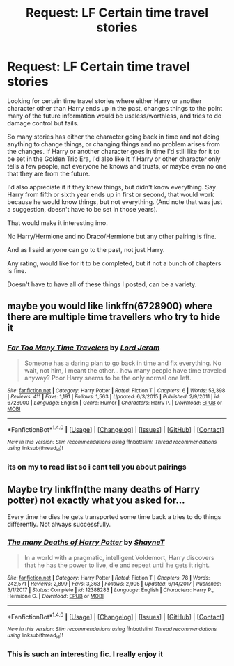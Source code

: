 #+TITLE: Request: LF Certain time travel stories

* Request: LF Certain time travel stories
:PROPERTIES:
:Author: SnarkyAndProud
:Score: 2
:DateUnix: 1519801229.0
:DateShort: 2018-Feb-28
:FlairText: Request
:END:
Looking for certain time travel stories where either Harry or another character other than Harry ends up in the past, changes things to the point many of the future information would be useless/worthless, and tries to do damage control but fails.

So many stories has either the character going back in time and not doing anything to change things, or changing things and no problem arises from the changes. If Harry or another character goes in time I'd still like for it to be set in the Golden Trio Era, I'd also like it if Harry or other character only tells a few people, not everyone he knows and trusts, or maybe even no one that they are from the future.

I'd also appreciate it if they knew things, but didn't know everything. Say Harry from fifth or sixth year ends up in first or second, that would work because he would know things, but not everything. (And note that was just a suggestion, doesn't have to be set in those years).

That would make it interesting imo.

No Harry/Hermione and no Draco/Hermione but any other pairing is fine.

And as I said anyone can go to the past, not just Harry.

Any rating, would like for it to be completed, but if not a bunch of chapters is fine.

Doesn't have to have all of these things I posted, can be a variety.


** maybe you would like linkffn(6728900) where there are multiple time travellers who try to hide it
:PROPERTIES:
:Author: natus92
:Score: 3
:DateUnix: 1519812348.0
:DateShort: 2018-Feb-28
:END:

*** [[http://www.fanfiction.net/s/6728900/1/][*/Far Too Many Time Travelers/*]] by [[https://www.fanfiction.net/u/13839/Lord-Jeram][/Lord Jeram/]]

#+begin_quote
  Someone has a daring plan to go back in time and fix everything. No wait, not him, I meant the other... how many people have time traveled anyway? Poor Harry seems to be the only normal one left.
#+end_quote

^{/Site/: [[http://www.fanfiction.net/][fanfiction.net]] *|* /Category/: Harry Potter *|* /Rated/: Fiction T *|* /Chapters/: 6 *|* /Words/: 53,398 *|* /Reviews/: 411 *|* /Favs/: 1,191 *|* /Follows/: 1,563 *|* /Updated/: 6/3/2015 *|* /Published/: 2/9/2011 *|* /id/: 6728900 *|* /Language/: English *|* /Genre/: Humor *|* /Characters/: Harry P. *|* /Download/: [[http://www.ff2ebook.com/old/ffn-bot/index.php?id=6728900&source=ff&filetype=epub][EPUB]] or [[http://www.ff2ebook.com/old/ffn-bot/index.php?id=6728900&source=ff&filetype=mobi][MOBI]]}

--------------

*FanfictionBot*^{1.4.0} *|* [[[https://github.com/tusing/reddit-ffn-bot/wiki/Usage][Usage]]] | [[[https://github.com/tusing/reddit-ffn-bot/wiki/Changelog][Changelog]]] | [[[https://github.com/tusing/reddit-ffn-bot/issues/][Issues]]] | [[[https://github.com/tusing/reddit-ffn-bot/][GitHub]]] | [[[https://www.reddit.com/message/compose?to=tusing][Contact]]]

^{/New in this version: Slim recommendations using/ ffnbot!slim! /Thread recommendations using/ linksub(thread_id)!}
:PROPERTIES:
:Author: FanfictionBot
:Score: 1
:DateUnix: 1519812359.0
:DateShort: 2018-Feb-28
:END:


*** its on my to read list so i cant tell you about pairings
:PROPERTIES:
:Author: natus92
:Score: 1
:DateUnix: 1519812420.0
:DateShort: 2018-Feb-28
:END:


** Maybe try linkffn(the many deaths of Harry potter) not exactly what you asked for...

Every time he dies he gets transported some time back a tries to do things differently. Not always successfully.
:PROPERTIES:
:Author: heavy__rain
:Score: 3
:DateUnix: 1519827185.0
:DateShort: 2018-Feb-28
:END:

*** [[http://www.fanfiction.net/s/12388283/1/][*/The many Deaths of Harry Potter/*]] by [[https://www.fanfiction.net/u/1541014/ShayneT][/ShayneT/]]

#+begin_quote
  In a world with a pragmatic, intelligent Voldemort, Harry discovers that he has the power to live, die and repeat until he gets it right.
#+end_quote

^{/Site/: [[http://www.fanfiction.net/][fanfiction.net]] *|* /Category/: Harry Potter *|* /Rated/: Fiction T *|* /Chapters/: 78 *|* /Words/: 242,571 *|* /Reviews/: 2,899 *|* /Favs/: 3,363 *|* /Follows/: 2,905 *|* /Updated/: 6/14/2017 *|* /Published/: 3/1/2017 *|* /Status/: Complete *|* /id/: 12388283 *|* /Language/: English *|* /Characters/: Harry P., Hermione G. *|* /Download/: [[http://www.ff2ebook.com/old/ffn-bot/index.php?id=12388283&source=ff&filetype=epub][EPUB]] or [[http://www.ff2ebook.com/old/ffn-bot/index.php?id=12388283&source=ff&filetype=mobi][MOBI]]}

--------------

*FanfictionBot*^{1.4.0} *|* [[[https://github.com/tusing/reddit-ffn-bot/wiki/Usage][Usage]]] | [[[https://github.com/tusing/reddit-ffn-bot/wiki/Changelog][Changelog]]] | [[[https://github.com/tusing/reddit-ffn-bot/issues/][Issues]]] | [[[https://github.com/tusing/reddit-ffn-bot/][GitHub]]] | [[[https://www.reddit.com/message/compose?to=tusing][Contact]]]

^{/New in this version: Slim recommendations using/ ffnbot!slim! /Thread recommendations using/ linksub(thread_id)!}
:PROPERTIES:
:Author: FanfictionBot
:Score: 1
:DateUnix: 1519827213.0
:DateShort: 2018-Feb-28
:END:


*** This is such an interesting fic. I really enjoy it
:PROPERTIES:
:Author: SisterMarie21
:Score: 1
:DateUnix: 1519852734.0
:DateShort: 2018-Mar-01
:END:
